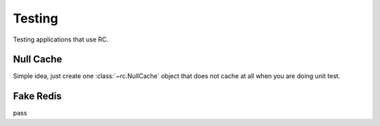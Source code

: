 .. _testing:

Testing
=======

Testing applications that use RC.


Null Cache
----------

Simple idea, just create one :class:`~rc.NullCache` object that does not
cache at all when you are doing unit test.


Fake Redis
----------

pass
